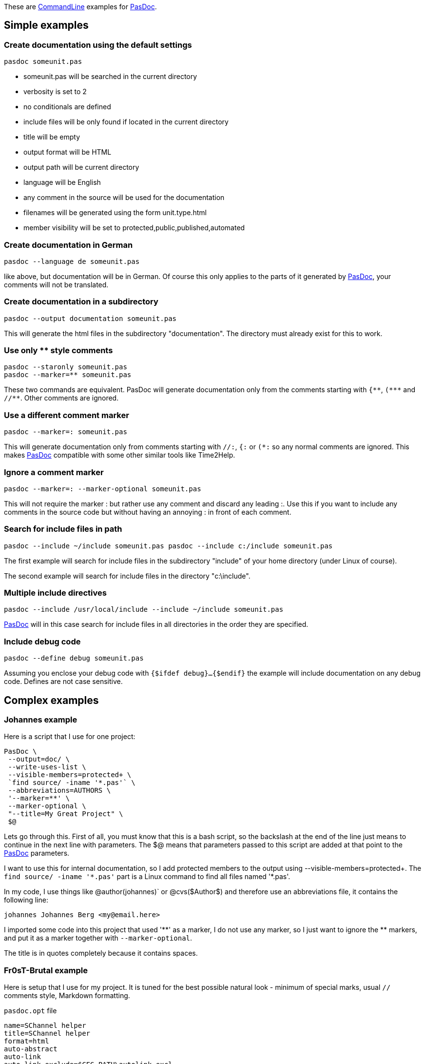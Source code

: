 These are link:CommandLine[CommandLine] examples for
link:index[PasDoc].

## [[simple-examples]] Simple examples

### [[create-documentation-using-the-default-settings]] Create documentation using the default settings

----
pasdoc someunit.pas
----

* someunit.pas will be searched in the current directory
* verbosity is set to 2
* no conditionals are defined
* include files will be only found if located in the current directory
* title will be empty
* output format will be HTML
* output path will be current directory
* language will be English
* any comment in the source will be used for the documentation
* filenames will be generated using the form unit.type.html
* member visibility will be set to protected,public,published,automated

### [[create-documentation-in-german]] Create documentation in German

----
pasdoc --language de someunit.pas
----

like above, but documentation will be in German. Of course this only
applies to the parts of it generated by link:index[PasDoc], your
comments will not be translated.

### [[create-documentation-in-a-subdirectory]] Create documentation in a subdirectory

----
pasdoc --output documentation someunit.pas
----

This will generate the html files in the subdirectory "documentation".
The directory must already exist for this to work.

### [[use-only-style-comments]] Use only ** style comments

----
pasdoc --staronly someunit.pas
pasdoc --marker=** someunit.pas
----

These two commands are equivalent.
PasDoc will generate documentation only from the comments
starting with `{\\**`, `(*\**` and `//**`. Other comments are ignored.

### [[use-a-different-comment-marker]] Use a different comment marker

----
pasdoc --marker=: someunit.pas
----

This will generate documentation only from comments starting with `//:`,
`{:` or `(*:` so any normal comments are ignored. This makes
link:index[PasDoc] compatible with some other similar tools like
Time2Help.

### [[ignore-a-comment-marker]] Ignore a comment marker

----
pasdoc --marker=: --marker-optional someunit.pas
----

This will not require the marker : but rather use any comment and
discard any leading :. Use this if you want to include any comments in
the source code but without having an annoying : in front of each
comment.

### [[search-for-include-files-in-path]] Search for include files in path

----
pasdoc --include ~/include someunit.pas pasdoc --include c:/include someunit.pas
----

The first example will search for include files in the subdirectory
"include" of your home directory (under Linux of course).

The second example will search for include files in the directory
"c:\include".

### [[multiple-include-directives]] Multiple include directives

----
pasdoc --include /usr/local/include --include ~/include someunit.pas
----

link:index[PasDoc] will in this case search for include files in all
directories in the order they are specified.

### [[include-debug-code]] Include debug code

----
pasdoc --define debug someunit.pas
----

Assuming you enclose your debug code with `{$ifdef debug}...{$endif}`
the example will include documentation on any debug code. Defines are
not case sensitive.

## [[complex-examples]] Complex examples

### [[johannes-example]] Johannes example

Here is a script that I use for one project:

----
PasDoc \
 --output=doc/ \
 --write-uses-list \
 --visible-members=protected+ \
 `find source/ -iname '*.pas'` \
 --abbreviations=AUTHORS \
 '--marker=**' \
 --marker-optional \
 "--title=My Great Project" \
 $@
----

Lets go through this. First of all, you must know that this is a bash
script, so the backslash at the end of the line just means to continue
in the next line with parameters. The $@ means that parameters passed to
this script are added at that point to the link:index[PasDoc]
parameters.

I want to use this for internal documentation, so I add protected
members to the output using --visible-members=protected+. The `find
source/ -iname '\*.pas'` part is a Linux command to find all
files named '*.pas'.

In my code, I use things like @author(johannes)` or @cvs($Author$) and
therefore use an abbreviations file, it contains the following line:

----
johannes Johannes Berg <my@email.here>
----

I imported some code into this project that used '\\**' as a marker, I do
not use any marker, so I just want to ignore the ** markers, and put it
as a marker together with `--marker-optional`.

The title is in quotes completely because it contains spaces.

### [[fr0st-example]] Fr0sT-Brutal example

Here is setup that I use for my project. It is tuned for the best 
possible natural look - minimum of special marks, usual `//` comments 
style, Markdown formatting.

`pasdoc.opt` file
----
name=SChannel helper
title=SChannel helper
format=html
auto-abstract
auto-link
auto-link-exclude=$CFG_PATH\autolink-excl
define=MSWINDOWS
markdown
ignore-marker= ~~
ignore-marker=TODO
auto-back-comments
visible-members=public,published,automated
implementation-comments=join
output=$CFG_PATH\docs
----

`autolink-excl` file
----
find
create
destroy
get
add
delete
count
clear
push
init
fin
stage
secure
shutdown
----

`run.bat` file
----
@ECHO OFF 

SETLOCAL

SET CDir=%~dp0%
SET PasDoc=D:\Coding\PasDoc\pasdoc.exe

CALL "%PasDoc%" "@%CDir%\pasdoc.opt" "%CDir%\..\IcsSChannelSocket.pas" "%CDir%\..\SChannel.*.pas" || PAUSE
----

Here I use PasDoc's ability to take options from file which is enabled by
`"@%optfilename%"` argument.

Let's examine non-trivial options inside:

* `auto-link` - I want to auto generate cross-links for all identifiers...
* `auto-link-exclude=$CFG_PATH\autolink-excl` - ...but ignore some common
words used for naming of some identifiers
* `define=MSWINDOWS` - consider compiler define `MSWINDOWS` is set to include
conditional regions
* `markdown` - comments are formatted using Markdown
* `ignore-marker= ~~` - comments starting with space-and-double-tilda (`// ~~`)
are skipped so I can use them for structuring:

----
// ~~ Init utils - usually not to be called by user ~~

// Mainly for internal use
procedure ...;

...

// ~~ Global init and fin ~~

// Load global stuff
procedure Init;

...

// ~~ Session init and fin ~~

// Init the session
procedure InitSession;
...
----

* `ignore-marker=TODO` - comments that look like `//TODO` are ignored as well
* `auto-back-comments` - one-line comments after an identifier are considered 
linked to that identifier without additional special char `<`
* `visible-members=public,published,automated` - visibility of members for public
docs
* `implementation-comments=join` - join comments taken from interface and
implementation sections of a unit allowing having both brief description at the 
beginning and full specification inside.

----
interface

// Function to prepare all necessary handshake data. No transport level actions.
// @raises ESSPIError on error
function DoClientHandshake(var SessionData: TSessionData; var HandShakeData: THandShakeData): SECURITY_STATUS;

implementation

{
 Function to prepare all necessary handshake data. No transport level actions.
   @param SessionData - [IN/OUT] record with session data
   @param HandShakeData - [IN/OUT] record with handshake data
   @raises ESSPIError on error

... very long description
}
function DoClientHandshake(var SessionData: TSessionData; var HandShakeData: THandShakeData): SECURITY_STATUS;
----

Check the generated docs https://fr0st-brutal.github.io/Delphi_SChannelTLS/docs/index.html[here]

### [[pasdoc-autodoc]] PasDoc autodoc

PasDoc sources are parsed by PasDoc itself. Resulting documentation is available for viewing on link:PasDocAutoDoc[PasDocAutoDoc] page. You can see how this is done in PasDoc sources in https://raw.githubusercontent.com/pasdoc/pasdoc/master/source/autodoc/Makefile[source/autodoc/Makefile].
